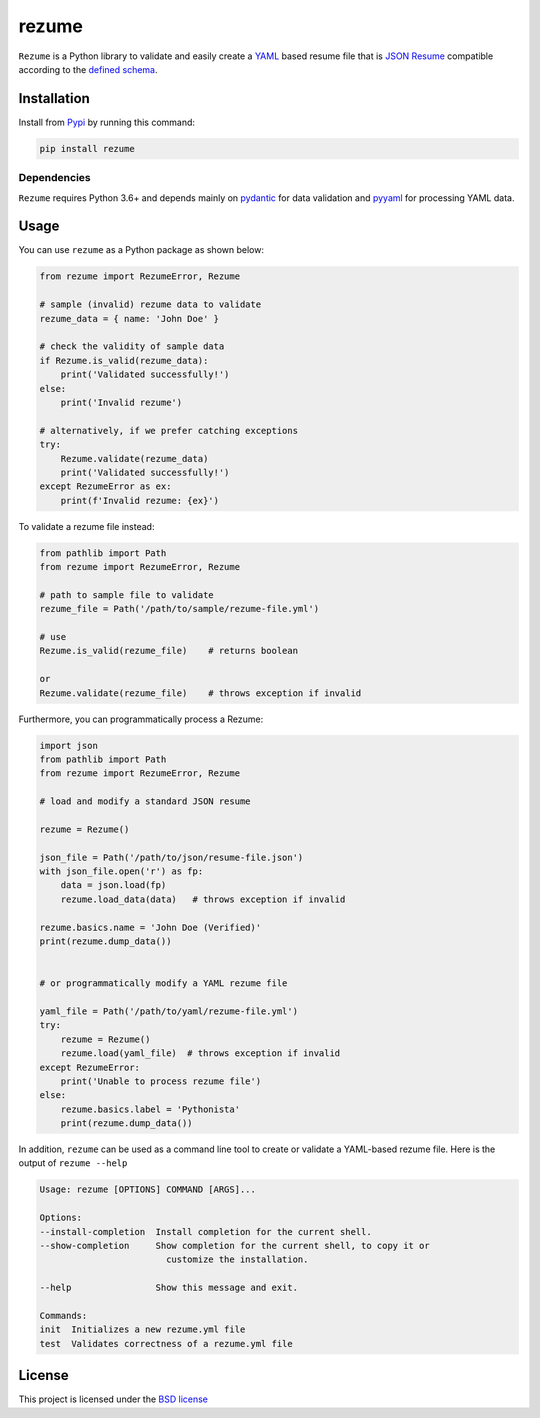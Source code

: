 rezume
======

``Rezume`` is a Python library to validate and easily create a `YAML <https://yaml.org>`_
based resume file that is `JSON Resume <https://jsonresume.org>`_ compatible according to
the `defined schema <https://jsoonresume.org/schema>`_.


Installation
------------

Install from `Pypi <https://pypi.org/project/rezume/>`_ by running this command:

.. code-block::

    pip install rezume


Dependencies
^^^^^^^^^^^^

``Rezume`` requires Python 3.6+ and depends mainly on `pydantic <https://pypi.org/project/pydandic>`_
for data validation and `pyyaml <https://pypi.org/project/>`_ for processing YAML data.


Usage
-----

You can use ``rezume`` as a Python package as shown below:

.. code-block::

    from rezume import RezumeError, Rezume

    # sample (invalid) rezume data to validate
    rezume_data = { name: 'John Doe' }

    # check the validity of sample data
    if Rezume.is_valid(rezume_data):
        print('Validated successfully!')
    else:
        print('Invalid rezume')

    # alternatively, if we prefer catching exceptions
    try:
        Rezume.validate(rezume_data)
        print('Validated successfully!')
    except RezumeError as ex:
        print(f'Invalid rezume: {ex}')


To validate a rezume file instead:

.. code-block::

    from pathlib import Path
    from rezume import RezumeError, Rezume

    # path to sample file to validate
    rezume_file = Path('/path/to/sample/rezume-file.yml')

    # use
    Rezume.is_valid(rezume_file)    # returns boolean

    or
    Rezume.validate(rezume_file)    # throws exception if invalid


Furthermore, you can programmatically process a Rezume:

.. code-block::

    import json
    from pathlib import Path
    from rezume import RezumeError, Rezume

    # load and modify a standard JSON resume

    rezume = Rezume()

    json_file = Path('/path/to/json/resume-file.json')
    with json_file.open('r') as fp:
        data = json.load(fp)
        rezume.load_data(data)   # throws exception if invalid

    rezume.basics.name = 'John Doe (Verified)'
    print(rezume.dump_data())


    # or programmatically modify a YAML rezume file

    yaml_file = Path('/path/to/yaml/rezume-file.yml')
    try:
        rezume = Rezume()
        rezume.load(yaml_file)  # throws exception if invalid
    except RezumeError:
        print('Unable to process rezume file')
    else:
        rezume.basics.label = 'Pythonista'
        print(rezume.dump_data())


In addition, ``rezume`` can be used as a command line tool to create or validate
a YAML-based rezume file. Here is the output of ``rezume --help``

.. code-block::

    Usage: rezume [OPTIONS] COMMAND [ARGS]...

    Options:
    --install-completion  Install completion for the current shell.
    --show-completion     Show completion for the current shell, to copy it or
                            customize the installation.

    --help                Show this message and exit.

    Commands:
    init  Initializes a new rezume.yml file
    test  Validates correctness of a rezume.yml file


License
-------

This project is licensed under the `BSD license <LICENSE>`_
